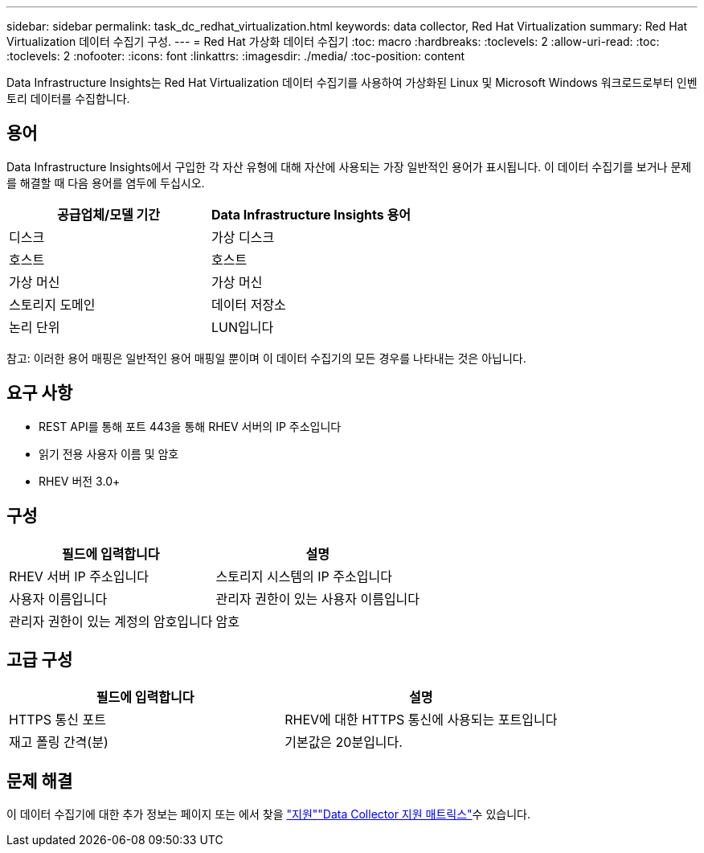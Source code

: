 ---
sidebar: sidebar 
permalink: task_dc_redhat_virtualization.html 
keywords: data collector, Red Hat Virtualization 
summary: Red Hat Virtualization 데이터 수집기 구성. 
---
= Red Hat 가상화 데이터 수집기
:toc: macro
:hardbreaks:
:toclevels: 2
:allow-uri-read: 
:toc: 
:toclevels: 2
:nofooter: 
:icons: font
:linkattrs: 
:imagesdir: ./media/
:toc-position: content


[role="lead"]
Data Infrastructure Insights는 Red Hat Virtualization 데이터 수집기를 사용하여 가상화된 Linux 및 Microsoft Windows 워크로드로부터 인벤토리 데이터를 수집합니다.



== 용어

Data Infrastructure Insights에서 구입한 각 자산 유형에 대해 자산에 사용되는 가장 일반적인 용어가 표시됩니다. 이 데이터 수집기를 보거나 문제를 해결할 때 다음 용어를 염두에 두십시오.

[cols="2*"]
|===
| 공급업체/모델 기간 | Data Infrastructure Insights 용어 


| 디스크 | 가상 디스크 


| 호스트 | 호스트 


| 가상 머신 | 가상 머신 


| 스토리지 도메인 | 데이터 저장소 


| 논리 단위 | LUN입니다 
|===
참고: 이러한 용어 매핑은 일반적인 용어 매핑일 뿐이며 이 데이터 수집기의 모든 경우를 나타내는 것은 아닙니다.



== 요구 사항

* REST API를 통해 포트 443을 통해 RHEV 서버의 IP 주소입니다
* 읽기 전용 사용자 이름 및 암호
* RHEV 버전 3.0+




== 구성

[cols="2*"]
|===
| 필드에 입력합니다 | 설명 


| RHEV 서버 IP 주소입니다 | 스토리지 시스템의 IP 주소입니다 


| 사용자 이름입니다 | 관리자 권한이 있는 사용자 이름입니다 


| 관리자 권한이 있는 계정의 암호입니다 | 암호 
|===


== 고급 구성

[cols="2*"]
|===
| 필드에 입력합니다 | 설명 


| HTTPS 통신 포트 | RHEV에 대한 HTTPS 통신에 사용되는 포트입니다 


| 재고 폴링 간격(분) | 기본값은 20분입니다. 
|===


== 문제 해결

이 데이터 수집기에 대한 추가 정보는 페이지 또는 에서 찾을 link:concept_requesting_support.html["지원"]link:reference_data_collector_support_matrix.html["Data Collector 지원 매트릭스"]수 있습니다.
